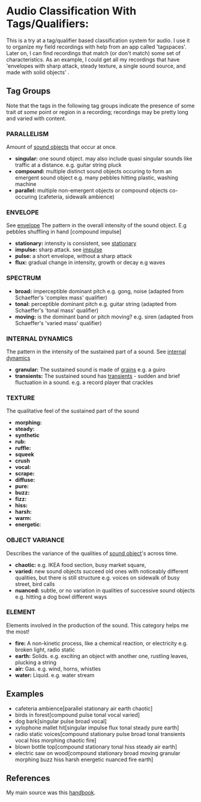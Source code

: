 * Audio Classification With Tags/Qualifiers:
This is a try at a tag/qualifier based classification system for audio. I use it
to organize my field recordings with help from an app called 'tagspaces'. Later
on, I can find recordings that match (or don't match) some set of
characteristics. As an example, I could get all my recordings that have
'envelopes with sharp attack, steady texture, a single sound source, and made
with solid objects' .

** Tag Groups
Note that the tags in the following tag groups indicate the presence of some trait /at some/ point or region in a
recording; recordings may be pretty long and varied with content.

*** PARALLELISM                                
Amount of [[https://www.sfu.ca/sonic-studio-webdav/handbook/Sound_Object.html][sound objects]] that occur at once.
- *singular:* one sound object. may also include quasi singular sounds like traffic at a distance. e.g. guitar string pluck
- *compound:* multiple distinct sound objects occuring to form an emergent sound object e.g. many pebbles hitting plastic, washing machine
- *parallel:* multiple non-emergent objects or compound objects co-occuring (cafeteria, sidewalk ambience)
*** ENVELOPE                                      
See [[https://www.sfu.ca/sonic-studio-webdav/handbook/Envelope.html][envelope]]
The pattern in the overall intensity of the sound object.
E.g pebbles shuffling in hand [compound impulse]
- *stationary:* intensity is consistent, see [[https://www.sfu.ca/sonic-studio-webdav/handbook/Stationary_Sound.html][stationary]]
- *impulse:* sharp attack. see [[https://www.sfu.ca/sonic-studio-webdav/handbook/Impact_Sound.html][impulse]]
- *pulse:* a short envelope, without a sharp attack
- *flux:* gradual change in intensity, growth or decay e.g waves
*** SPECTRUM                                         
- *broad:* imperceptible dominant pitch e.g. gong, noise (adapted from Schaeffer's 'complex mass' qualifier)
- *tonal:* perceptible dominant pitch e.g. guitar string (adapted from Schaeffer's 'tonal mass' qualifier)
- *moving:* is the dominant band or pitch moving? e.g. siren (adapted from Schaeffer's 'varied mass' qualifier)

*** INTERNAL DYNAMICS                                 
The pattern in the intensity of the sustained part of a sound. See [[https://www.sfu.ca/sonic-studio-webdav/handbook/Internal_Dynamics.html][internal dynamics]]
- *granular:* The sustained sound is made of [[https://www.sfu.ca/sonic-studio-webdav/handbook/Grain.html][grains]] e.g. a guiro
- *transients:* The sustained sound has [[https://www.sfu.ca/sonic-studio-webdav/handbook/Transient.html][transients]] - sudden and brief fluctuation in a sound. e.g. a record player that crackles
*** TEXTURE 
The qualitative feel of the sustained part of the sound
- *morphing:*   
- *steady:*
- *synthetic*
- *rub:*   
- *ruffle:*   
- *squeek*   
- *crush*   
- *vocal:*   
- *scrape:*   
- *diffuse:*   
- *pure:*   
- *buzz:*   
- *fizz:*   
- *hiss:*   
- *harsh:*   
- *warm:*   
- *energetic*:
*** OBJECT VARIANCE                                
Describes the variance of the qualities of [[https://www.sfu.ca/sonic-studio-webdav/handbook/Sound_Object.html][sound object]]'s across time. 
- *chaotic:* e.g. IKEA food section, busy market square, 
- *varied:* new sound objects succeed old ones with noticeably different qualities, but there is still structure e.g. voices on sidewalk of busy street, bird calls
- *nuanced:* subtle, or no variation in qualities of successive sound objects e.g. hitting a dog bowl different ways
*** ELEMENT                                          
Elements involved in the production of the sound. This category helps me the most!
- *fire:* A non-kinetic process, like a chemical reaction, or electricity e.g. broken light, radio static
- *earth:* Solids. e.g. exciting an object with another one, rustling leaves, plucking a string
- *air:* Gas. e.g. wind, horns, whistles
- *water:* Liquid. e.g. water stream

** Examples
- cafeteria ambience[parallel stationary air earth chaotic]
- birds in forest[compound pulse tonal vocal varied]
- dog bark[singular pulse broad vocal]
- xylophone mallet hit[singular impulse flux tonal steady pure earth]
- radio static voices[compound stationary pulse broad tonal transients vocal hiss morphing chaotic fire]
- blown bottle top[compound stationary tonal hiss steady air earth]
- electric saw on wood[compound stationary broad moving granular morphing
  buzz hiss harsh energetic nuanced fire earth]
** References
My main source was this [[https://www.sfu.ca/sonic-studio-webdav/handbook/index.html][handbook]].
